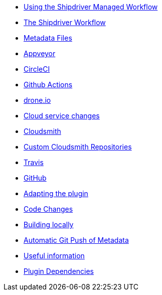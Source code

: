 * xref:index.adoc[Using the Shipdriver Managed Workflow]
* xref:Alternative-Workflow.adoc[The Shipdriver Workflow]
* xref:Metadata-Flow.adoc[Metadata Files]
* xref:Appveyor.adoc[Appveyor]
* xref:CircleCI.adoc[CircleCI]
* xref:Github-Actions.adoc[Github Actions]
* xref:Drone.adoc[drone.io]
* xref:Cloud-Service-Changes.adoc[Cloud service changes]
* xref:Cloudsmith.adoc[Cloudsmith]
* xref:Custom-cloudsmith-repositories.adoc[Custom Cloudsmith Repositories]
* xref:Travis.adoc[Travis]
* xref:GitHub.adoc[GitHub]
* xref:Plugin-Adaptation.adoc[Adapting the plugin]
* xref:CodeChange.adoc[Code Changes]
* xref:Local-Build.adoc[Building locally]
* xref:Catalog-Github-Integration.adoc[Automatic Git Push of Metadata]
* xref:Useful-Stuff.adoc[Useful information]
* xref:Plugin-Dependencies.adoc[Plugin Dependencies]
